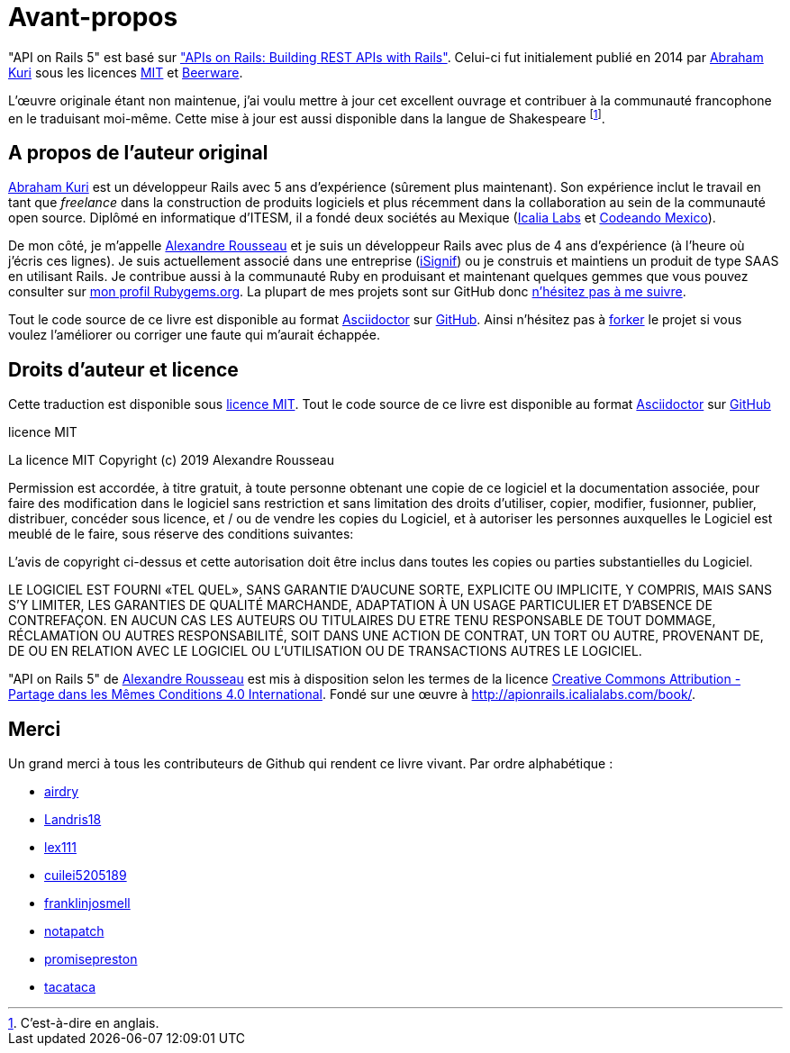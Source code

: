 [#chapter00-before]
= Avant-propos

"API on Rails 5" est basé sur http://apionrails.icalialabs.com/book/["APIs on Rails: Building REST APIs with Rails"]. Celui-ci fut initialement publié en 2014 par https://twitter.com/kurenn[Abraham Kuri] sous les licences http://opensource.org/licenses/MIT[MIT] et http://people.freebsd.org/~phk/[Beerware].

L’œuvre originale étant non maintenue, j’ai voulu mettre à jour cet excellent ouvrage et contribuer à la communauté francophone en le traduisant moi-même. Cette mise à jour est aussi disponible dans la langue de Shakespeare footnote:[C'est-à-dire en anglais.].

== A propos de l’auteur original

https://twitter.com/kurenn[Abraham Kuri] est un développeur Rails avec 5 ans d’expérience (sûrement plus maintenant). Son expérience inclut le travail en tant que _freelance_ dans la construction de produits logiciels et plus récemment dans la collaboration au sein de la communauté open source. Diplômé en informatique d’ITESM, il a fondé deux sociétés au Mexique (http://icalialabs.com/[Icalia Labs] et http://codeandomexico.org/[Codeando Mexico]).

De mon côté, je m’appelle http://rousseau-alexandre.fr[Alexandre Rousseau] et je suis un développeur Rails avec plus de 4 ans d’expérience (à l’heure où j’écris ces lignes). Je suis actuellement associé dans une entreprise (https://isignif.fr[iSignif]) ou je construis et maintiens un produit de type SAAS en utilisant Rails. Je contribue aussi à la communauté Ruby en produisant et maintenant quelques gemmes que vous pouvez consulter sur https://rubygems.org/profiles/madeindjs[mon profil Rubygems.org]. La plupart de mes projets sont sur GitHub donc http://github.com/madeindjs/[n’hésitez pas à me suivre].

Tout le code source de ce livre est disponible au format https://asciidoctor.org[Asciidoctor] sur https://github.com/madeindjs/api_on_rails[GitHub]. Ainsi n’hésitez pas à https://github.com/madeindjs/api_on_rails/fork[forker] le projet si vous voulez l’améliorer ou corriger une faute qui m’aurait échappée.

== Droits d’auteur et licence

Cette traduction est disponible sous http://opensource.org/licenses/MIT[licence MIT]. Tout le code source de ce livre est disponible au format https://asciidoctor.org[Asciidoctor] sur https://github.com/madeindjs/api_on_rails[GitHub]

.licence MIT
****
La licence MIT Copyright (c) 2019 Alexandre Rousseau

Permission est accordée, à titre gratuit, à toute personne obtenant une copie de ce logiciel et la documentation associée, pour faire des modification dans le logiciel sans restriction et sans limitation des droits d’utiliser, copier, modifier, fusionner, publier, distribuer, concéder sous licence, et / ou de vendre les copies du Logiciel, et à autoriser les personnes auxquelles le Logiciel est meublé de le faire, sous réserve des conditions suivantes:

L’avis de copyright ci-dessus et cette autorisation doit être inclus dans toutes les copies ou parties substantielles du Logiciel.

LE LOGICIEL EST FOURNI «TEL QUEL», SANS GARANTIE D’AUCUNE SORTE, EXPLICITE OU IMPLICITE, Y COMPRIS, MAIS SANS S’Y LIMITER, LES GARANTIES DE QUALITÉ MARCHANDE, ADAPTATION À UN USAGE PARTICULIER ET D’ABSENCE DE CONTREFAÇON. EN AUCUN CAS LES AUTEURS OU TITULAIRES DU ETRE TENU RESPONSABLE DE TOUT DOMMAGE, RÉCLAMATION OU AUTRES RESPONSABILITÉ, SOIT DANS UNE ACTION DE CONTRAT, UN TORT OU AUTRE, PROVENANT DE, DE OU EN RELATION AVEC LE LOGICIEL OU L’UTILISATION OU DE TRANSACTIONS AUTRES LE LOGICIEL.
****

"API on Rails 5" de https://github.com/madeindjs/api_on_rails[Alexandre Rousseau] est mis à disposition selon les termes de la licence http://creativecommons.org/licenses/by-sa/4.0/[Creative Commons Attribution - Partage dans les Mêmes Conditions 4.0 International]. Fondé sur une œuvre à http://apionrails.icalialabs.com/book/.

== Merci

Un grand merci à tous les contributeurs de Github qui rendent ce livre vivant. Par ordre alphabétique :

* https://github.com/airdry[airdry]
* https://github.com/Landris18[Landris18]
* https://github.com/lex111[lex111]
* https://github.com/cuilei5205189[cuilei5205189]
* https://github.com/franklinjosmell[franklinjosmell]
* https://github.com/notapatch[notapatch]
* https://github.com/promisepreston[promisepreston]
* https://github.com/tacataca[tacataca]
